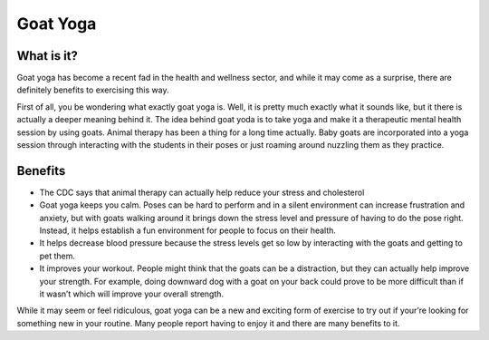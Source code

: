 .. _ubuntu:

=========
Goat Yoga 
=========

What is it?
-----------

Goat yoga has become a recent fad in the health and wellness sector, and while it may come as a surprise, there are definitely benefits to exercising this way.

First of all, you be wondering what exactly goat yoga is. Well, it is pretty much exactly what it sounds like, but it there is actually a deeper meaning behind it. The idea behind goat yoda is to take yoga and make it a therapeutic mental health session by using goats. Animal therapy has been a thing for a long time actually. Baby goats are incorporated into a yoga session through interacting with the students in their poses or just roaming around nuzzling them as they practice.

Benefits
--------

* The CDC says that animal therapy can actually help reduce your stress and cholesterol

* Goat yoga keeps you calm. Poses can be hard to perform and in a silent environment can increase frustration and anxiety, but with goats walking around it brings down the stress level and pressure of having to do the pose right. Instead, it helps establish a fun environment for people to focus on their health.

* It helps decrease blood pressure because the stress levels get so low by interacting with the goats and getting to pet them.

* It improves your workout. People might think that the goats can be a distraction, but they can actually help improve your strength. For example, doing downward dog with a goat on your back could prove to be more difficult than if it wasn’t which will improve your overall strength.

While it may seem or feel ridiculous, goat yoga can be a new and exciting form of exercise to try out if your’re looking for something new in your routine. Many people report having to enjoy it and there are many benefits to it.
